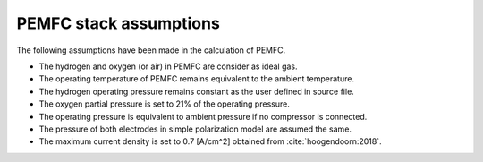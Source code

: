 .. _assumptions-pemfc:

=======================
PEMFC stack assumptions
=======================
The following assumptions have been made in the calculation of PEMFC.

* The hydrogen and oxygen (or air) in PEMFC are consider as ideal gas.
* The operating temperature of PEMFC remains equivalent to the ambient temperature.
* The hydrogen operating pressure remains constant as the user defined in source file.
* The oxygen partial pressure is set to 21% of the operating pressure.
* The operating pressure is equivalent to ambient pressure if no compressor is connected.
* The pressure of both electrodes in simple polarization model are assumed the same.
* The maximum current density is set to 0.7 [A/cm^2] obtained from :cite:`hoogendoorn:2018`.
